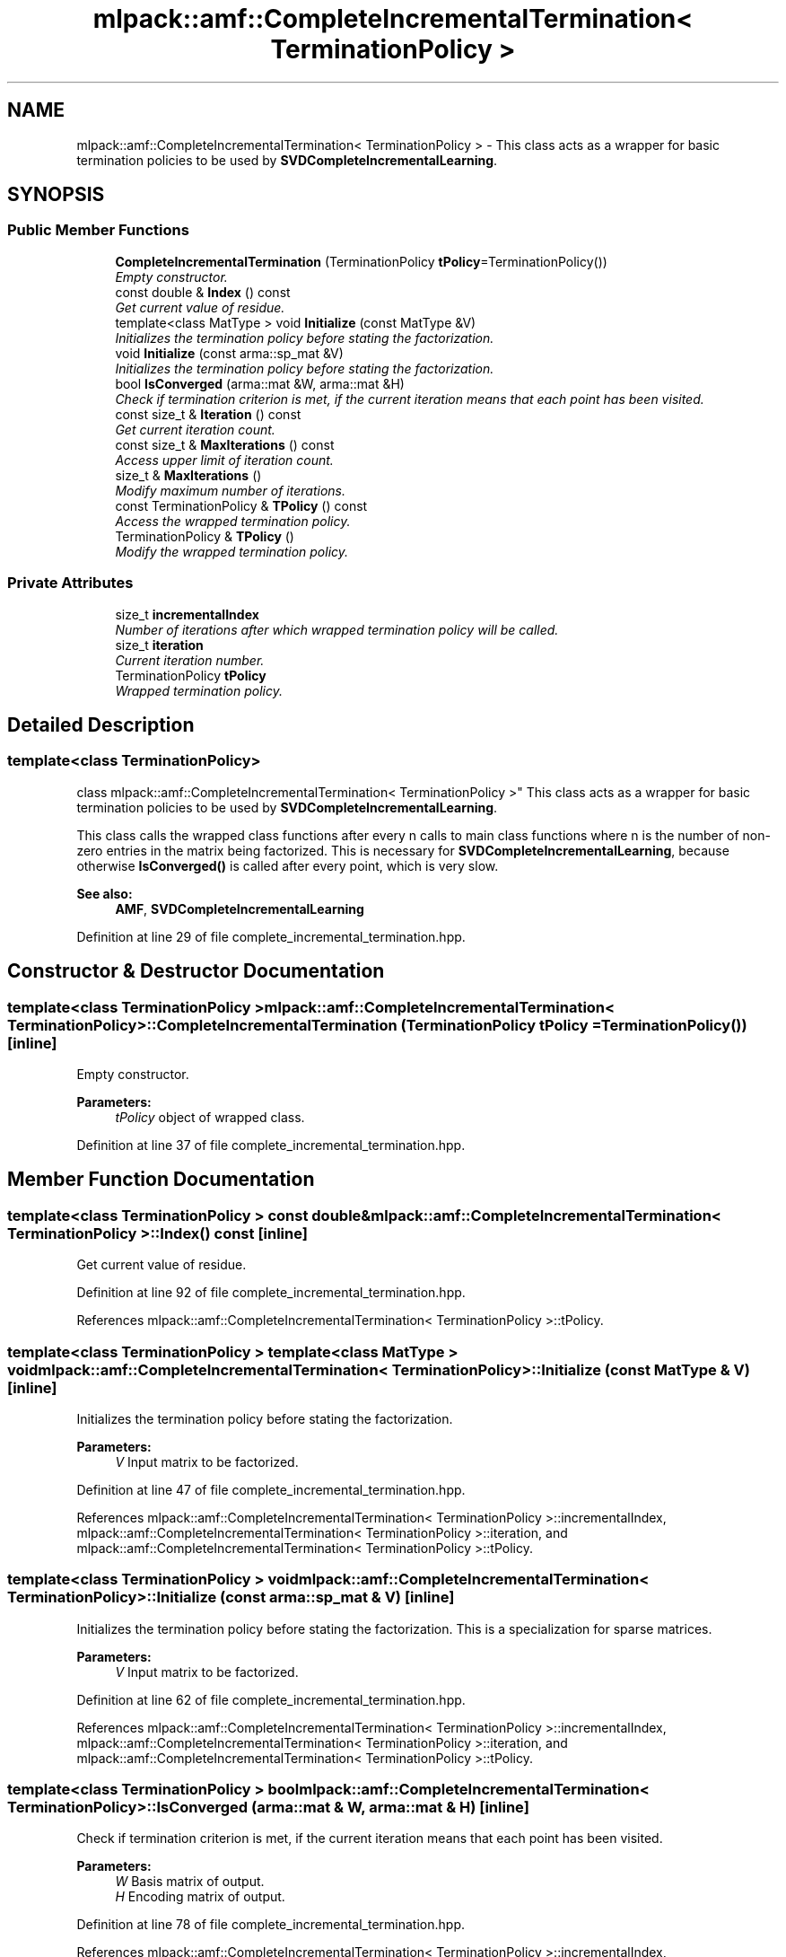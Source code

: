 .TH "mlpack::amf::CompleteIncrementalTermination< TerminationPolicy >" 3 "Sat Mar 25 2017" "Version master" "mlpack" \" -*- nroff -*-
.ad l
.nh
.SH NAME
mlpack::amf::CompleteIncrementalTermination< TerminationPolicy > \- This class acts as a wrapper for basic termination policies to be used by \fBSVDCompleteIncrementalLearning\fP\&.  

.SH SYNOPSIS
.br
.PP
.SS "Public Member Functions"

.in +1c
.ti -1c
.RI "\fBCompleteIncrementalTermination\fP (TerminationPolicy \fBtPolicy\fP=TerminationPolicy())"
.br
.RI "\fIEmpty constructor\&. \fP"
.ti -1c
.RI "const double & \fBIndex\fP () const "
.br
.RI "\fIGet current value of residue\&. \fP"
.ti -1c
.RI "template<class MatType > void \fBInitialize\fP (const MatType &V)"
.br
.RI "\fIInitializes the termination policy before stating the factorization\&. \fP"
.ti -1c
.RI "void \fBInitialize\fP (const arma::sp_mat &V)"
.br
.RI "\fIInitializes the termination policy before stating the factorization\&. \fP"
.ti -1c
.RI "bool \fBIsConverged\fP (arma::mat &W, arma::mat &H)"
.br
.RI "\fICheck if termination criterion is met, if the current iteration means that each point has been visited\&. \fP"
.ti -1c
.RI "const size_t & \fBIteration\fP () const "
.br
.RI "\fIGet current iteration count\&. \fP"
.ti -1c
.RI "const size_t & \fBMaxIterations\fP () const "
.br
.RI "\fIAccess upper limit of iteration count\&. \fP"
.ti -1c
.RI "size_t & \fBMaxIterations\fP ()"
.br
.RI "\fIModify maximum number of iterations\&. \fP"
.ti -1c
.RI "const TerminationPolicy & \fBTPolicy\fP () const "
.br
.RI "\fIAccess the wrapped termination policy\&. \fP"
.ti -1c
.RI "TerminationPolicy & \fBTPolicy\fP ()"
.br
.RI "\fIModify the wrapped termination policy\&. \fP"
.in -1c
.SS "Private Attributes"

.in +1c
.ti -1c
.RI "size_t \fBincrementalIndex\fP"
.br
.RI "\fINumber of iterations after which wrapped termination policy will be called\&. \fP"
.ti -1c
.RI "size_t \fBiteration\fP"
.br
.RI "\fICurrent iteration number\&. \fP"
.ti -1c
.RI "TerminationPolicy \fBtPolicy\fP"
.br
.RI "\fIWrapped termination policy\&. \fP"
.in -1c
.SH "Detailed Description"
.PP 

.SS "template<class TerminationPolicy>
.br
class mlpack::amf::CompleteIncrementalTermination< TerminationPolicy >"
This class acts as a wrapper for basic termination policies to be used by \fBSVDCompleteIncrementalLearning\fP\&. 

This class calls the wrapped class functions after every n calls to main class functions where n is the number of non-zero entries in the matrix being factorized\&. This is necessary for \fBSVDCompleteIncrementalLearning\fP, because otherwise \fBIsConverged()\fP is called after every point, which is very slow\&.
.PP
\fBSee also:\fP
.RS 4
\fBAMF\fP, \fBSVDCompleteIncrementalLearning\fP 
.RE
.PP

.PP
Definition at line 29 of file complete_incremental_termination\&.hpp\&.
.SH "Constructor & Destructor Documentation"
.PP 
.SS "template<class TerminationPolicy > \fBmlpack::amf::CompleteIncrementalTermination\fP< TerminationPolicy >::\fBCompleteIncrementalTermination\fP (TerminationPolicy tPolicy = \fCTerminationPolicy()\fP)\fC [inline]\fP"

.PP
Empty constructor\&. 
.PP
\fBParameters:\fP
.RS 4
\fItPolicy\fP object of wrapped class\&. 
.RE
.PP

.PP
Definition at line 37 of file complete_incremental_termination\&.hpp\&.
.SH "Member Function Documentation"
.PP 
.SS "template<class TerminationPolicy > const double& \fBmlpack::amf::CompleteIncrementalTermination\fP< TerminationPolicy >::Index () const\fC [inline]\fP"

.PP
Get current value of residue\&. 
.PP
Definition at line 92 of file complete_incremental_termination\&.hpp\&.
.PP
References mlpack::amf::CompleteIncrementalTermination< TerminationPolicy >::tPolicy\&.
.SS "template<class TerminationPolicy > template<class MatType > void \fBmlpack::amf::CompleteIncrementalTermination\fP< TerminationPolicy >::Initialize (const MatType & V)\fC [inline]\fP"

.PP
Initializes the termination policy before stating the factorization\&. 
.PP
\fBParameters:\fP
.RS 4
\fIV\fP Input matrix to be factorized\&. 
.RE
.PP

.PP
Definition at line 47 of file complete_incremental_termination\&.hpp\&.
.PP
References mlpack::amf::CompleteIncrementalTermination< TerminationPolicy >::incrementalIndex, mlpack::amf::CompleteIncrementalTermination< TerminationPolicy >::iteration, and mlpack::amf::CompleteIncrementalTermination< TerminationPolicy >::tPolicy\&.
.SS "template<class TerminationPolicy > void \fBmlpack::amf::CompleteIncrementalTermination\fP< TerminationPolicy >::Initialize (const arma::sp_mat & V)\fC [inline]\fP"

.PP
Initializes the termination policy before stating the factorization\&. This is a specialization for sparse matrices\&.
.PP
\fBParameters:\fP
.RS 4
\fIV\fP Input matrix to be factorized\&. 
.RE
.PP

.PP
Definition at line 62 of file complete_incremental_termination\&.hpp\&.
.PP
References mlpack::amf::CompleteIncrementalTermination< TerminationPolicy >::incrementalIndex, mlpack::amf::CompleteIncrementalTermination< TerminationPolicy >::iteration, and mlpack::amf::CompleteIncrementalTermination< TerminationPolicy >::tPolicy\&.
.SS "template<class TerminationPolicy > bool \fBmlpack::amf::CompleteIncrementalTermination\fP< TerminationPolicy >::IsConverged (arma::mat & W, arma::mat & H)\fC [inline]\fP"

.PP
Check if termination criterion is met, if the current iteration means that each point has been visited\&. 
.PP
\fBParameters:\fP
.RS 4
\fIW\fP Basis matrix of output\&. 
.br
\fIH\fP Encoding matrix of output\&. 
.RE
.PP

.PP
Definition at line 78 of file complete_incremental_termination\&.hpp\&.
.PP
References mlpack::amf::CompleteIncrementalTermination< TerminationPolicy >::incrementalIndex, mlpack::amf::CompleteIncrementalTermination< TerminationPolicy >::iteration, and mlpack::amf::CompleteIncrementalTermination< TerminationPolicy >::tPolicy\&.
.SS "template<class TerminationPolicy > const size_t& \fBmlpack::amf::CompleteIncrementalTermination\fP< TerminationPolicy >::Iteration () const\fC [inline]\fP"

.PP
Get current iteration count\&. 
.PP
Definition at line 95 of file complete_incremental_termination\&.hpp\&.
.PP
References mlpack::amf::CompleteIncrementalTermination< TerminationPolicy >::iteration\&.
.SS "template<class TerminationPolicy > const size_t& \fBmlpack::amf::CompleteIncrementalTermination\fP< TerminationPolicy >::MaxIterations () const\fC [inline]\fP"

.PP
Access upper limit of iteration count\&. 
.PP
Definition at line 98 of file complete_incremental_termination\&.hpp\&.
.PP
References mlpack::amf::CompleteIncrementalTermination< TerminationPolicy >::tPolicy\&.
.SS "template<class TerminationPolicy > size_t& \fBmlpack::amf::CompleteIncrementalTermination\fP< TerminationPolicy >::MaxIterations ()\fC [inline]\fP"

.PP
Modify maximum number of iterations\&. 
.PP
Definition at line 100 of file complete_incremental_termination\&.hpp\&.
.PP
References mlpack::amf::CompleteIncrementalTermination< TerminationPolicy >::tPolicy\&.
.SS "template<class TerminationPolicy > const TerminationPolicy& \fBmlpack::amf::CompleteIncrementalTermination\fP< TerminationPolicy >::TPolicy () const\fC [inline]\fP"

.PP
Access the wrapped termination policy\&. 
.PP
Definition at line 103 of file complete_incremental_termination\&.hpp\&.
.PP
References mlpack::amf::CompleteIncrementalTermination< TerminationPolicy >::tPolicy\&.
.SS "template<class TerminationPolicy > TerminationPolicy& \fBmlpack::amf::CompleteIncrementalTermination\fP< TerminationPolicy >::TPolicy ()\fC [inline]\fP"

.PP
Modify the wrapped termination policy\&. 
.PP
Definition at line 105 of file complete_incremental_termination\&.hpp\&.
.PP
References mlpack::amf::CompleteIncrementalTermination< TerminationPolicy >::tPolicy\&.
.SH "Member Data Documentation"
.PP 
.SS "template<class TerminationPolicy > size_t \fBmlpack::amf::CompleteIncrementalTermination\fP< TerminationPolicy >::incrementalIndex\fC [private]\fP"

.PP
Number of iterations after which wrapped termination policy will be called\&. 
.PP
Definition at line 113 of file complete_incremental_termination\&.hpp\&.
.PP
Referenced by mlpack::amf::CompleteIncrementalTermination< TerminationPolicy >::Initialize(), and mlpack::amf::CompleteIncrementalTermination< TerminationPolicy >::IsConverged()\&.
.SS "template<class TerminationPolicy > size_t \fBmlpack::amf::CompleteIncrementalTermination\fP< TerminationPolicy >::iteration\fC [private]\fP"

.PP
Current iteration number\&. 
.PP
Definition at line 115 of file complete_incremental_termination\&.hpp\&.
.PP
Referenced by mlpack::amf::CompleteIncrementalTermination< TerminationPolicy >::Initialize(), mlpack::amf::CompleteIncrementalTermination< TerminationPolicy >::IsConverged(), and mlpack::amf::CompleteIncrementalTermination< TerminationPolicy >::Iteration()\&.
.SS "template<class TerminationPolicy > TerminationPolicy \fBmlpack::amf::CompleteIncrementalTermination\fP< TerminationPolicy >::tPolicy\fC [private]\fP"

.PP
Wrapped termination policy\&. 
.PP
Definition at line 109 of file complete_incremental_termination\&.hpp\&.
.PP
Referenced by mlpack::amf::CompleteIncrementalTermination< TerminationPolicy >::Index(), mlpack::amf::CompleteIncrementalTermination< TerminationPolicy >::Initialize(), mlpack::amf::CompleteIncrementalTermination< TerminationPolicy >::IsConverged(), mlpack::amf::CompleteIncrementalTermination< TerminationPolicy >::MaxIterations(), and mlpack::amf::CompleteIncrementalTermination< TerminationPolicy >::TPolicy()\&.

.SH "Author"
.PP 
Generated automatically by Doxygen for mlpack from the source code\&.
